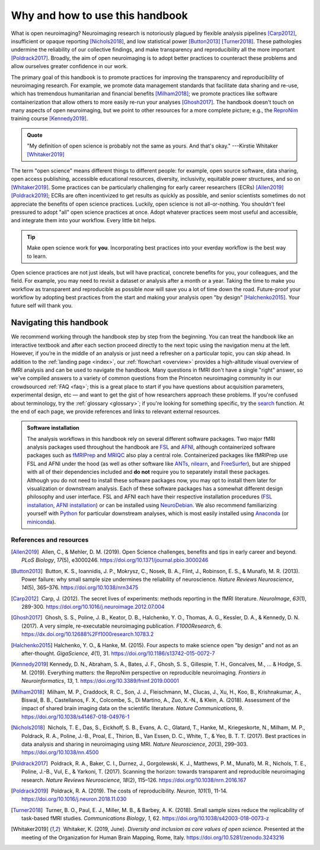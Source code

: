 .. _openNeuro:

Why and how to use this handbook
--------------------------------

What is open neuroimaging? Neuroimaging research is notoriously plagued by flexible analysis pipelines [Carp2012]_, insufficient or opaque reporting [Nichols2018]_, and low statistical power [Button2013]_ [Turner2018]_. These pathologies undermine the reliability of our collective findings, and make transparency and reproducibility all the more important [Poldrack2017]_. Broadly, the aim of open neuroimaging is to adopt better practices to counteract these problems and allow ourselves greater confidence in our work.

The primary goal of this handbook is to promote practices for improving the transparency and reproducibility of neuroimaging research. For example, we promote data management standards that facilitate data sharing and re-use, which has tremendous humanitarian and financial benefits [Milham2018]_; we promote practices like software containerization that allow others to more easily re-run your analyses [Ghosh2017]_. The handbook doesn't touch on many aspects of open neuroimaging, but we point to other resources for a more complete picture; e.g., the `ReproNim <https://www.repronim.org/>`_ training course [Kennedy2019]_.

.. admonition:: Quote

    "My definition of open science is probably not the same as yours. And that's okay." ---Kirstie Whitaker [Whitaker2019]_

The term "open science" means different things to different people: for example, open source software, data sharing, open access publishing, accessible educational resources, diversity, inclusivity, equitable power structures, and so on [Whitaker2019]_. Some practices can be particularly challenging for early career researchers (ECRs) [Allen2019]_ [Poldrack2019]_; ECRs are often incentivized to get results as quickly as possible, and senior scientists sometimes do not appreciate the benefits of open science practices. Luckily, open science is not all-or-nothing. You shouldn't feel pressured to adopt "all" open science practices at once. Adopt whatever practices seem most useful and accessible, and integrate them into your workflow. Every little bit helps.

.. tip:: Make open science work for **you**. Incorporating best practices into your everday workflow is the best way to learn.

Open science practices are not just ideals, but will have practical, concrete benefits for you, your colleagues, and the field. For example, you may need to revisit a dataset or analysis after a month or a year. Taking the time to make you workflow as transparent and reproducible as possible *now* will save you a lot of time down the road. Future-proof your workflow by adopting best practices from the start and making your analysis open "by design" [Halchenko2015]_. Your future self will thank you.

Navigating this handbook
~~~~~~~~~~~~~~~~~~~~~~~~

We recommend working through the handbook step by step from the beginning. You can treat the handbook like an interactive textbook and after each section proceed directly to the next topic using the navigation menu at the left. However, if you’re in the middle of an analysis or just need a refresher on a particular topic, you can skip ahead. In addition to the :ref:`landing page <index>`, our :ref:`flowchart <overview>` provides a high-altitude visual overview of fMRI analysis and can be used to navigate the handbook. Many questions in fMRI don't have a single "right" answer, so we've compiled answers to a variety of common questions from the Princeton neuroimaging community in our crowdsourced :ref:`FAQ <faq>`; this is a great place to start if you have questions about acquisition parameters, experimental design, etc — and want to get the gist of how researchers approach these problems. If you're confused about terminology, try the :ref:`glossary <glossary>`; if you're looking for something specific, try the `search <../search.html>`_ function. At the end of each page, we provide references and links to relevant external resources.

.. admonition:: Software installation

    The analysis workflows in this handbook rely on several different software packages. Two major fMRI analysis packages used throughout the handbook are `FSL <https://fsl.fmrib.ox.ac.uk/fsl/fslwiki>`_ and `AFNI <https://afni.nimh.nih.gov/>`_, although containerized software packages such as `fMRIPrep <https://fmriprep.readthedocs.io/en/stable/>`_ and `MRIQC <https://mriqc.readthedocs.io/>`_ also play a central role. Containerized packages like fMRIPrep use FSL and AFNI under the hood (as well as other software like `ANTs <http://stnava.github.io/ANTs/>`_, `nilearn <https://nilearn.github.io/>`_, and `FreeSurfer <https://surfer.nmr.mgh.harvard.edu/>`_), but are shipped with all of their dependencies included and **do not** require you to separately install these packages. Although you do not need to install these software packages now, you may opt to install them later for visualization or downstream analysis. Each of these software packages has a somewhat different design philosophy and user interface. FSL and AFNI each have their respective installation procedures (`FSL installation <https://fsl.fmrib.ox.ac.uk/fsl/fslwiki/FslInstallation>`_, `AFNI installation <https://afni.nimh.nih.gov/pub/dist/doc/htmldoc/background_install/install_instructs/index.html>`_) or can be installed using `NeuroDebian <http://neuro.debian.net/>`_. We also recommend familiarizing yourself with `Python <https://www.python.org/>`_ for particular downstream analyses, which is most easily installed using `Anaconda <https://www.anaconda.com/distribution/>`_ (or `miniconda <https://docs.conda.io/en/latest/miniconda.html>`_).

References and resources
^^^^^^^^^^^^^^^^^^^^^^^^^

.. |nbsp| unicode:: 0xA0
   :trim:

.. [Allen2019] |nbsp| Allen, C., & Mehler, D. M. (2019). Open Science challenges, benefits and tips in early career and beyond. *PLoS Biology*, *17*\(5), e3000246. https://doi.org/10.1371/journal.pbio.3000246

.. [Button2013] |nbsp| Button, K. S., Ioannidis, J. P., Mokrysz, C., Nosek, B. A., Flint, J., Robinson, E. S., & Munafò, M. R. (2013). Power failure: why small sample size undermines the reliability of neuroscience. *Nature Reviews Neuroscience*, *14*\(5), 365–376. https://doi.org/10.1038/nrn3475

.. [Carp2012] |nbsp| Carp, J. (2012). The secret lives of experiments: methods reporting in the fMRI literature. *NeuroImage*, *63*\(1), 289-300. https://doi.org/10.1016/j.neuroimage.2012.07.004

.. [Ghosh2017] |nbsp| Ghosh, S. S., Poline, J. B., Keator, D. B., Halchenko, Y. O., Thomas, A. G., Kessler, D. A., & Kennedy, D. N. (2017). A very simple, re-executable neuroimaging publication. *F1000Research*, 6. https://dx.doi.org/10.12688%2Ff1000research.10783.2

.. [Halchenko2015] Halchenko, Y. O., & Hanke, M. (2015). Four aspects to make science open "by design" and not as an after-thought. *GigaScience*, *4*\(1), 31. https://doi.org/10.1186/s13742-015-0072-7

.. [Kennedy2019] Kennedy, D. N., Abraham, S. A., Bates, J. F., Ghosh, S. S., Gillespie, T. H., Goncalves, M., ... & Hodge, S. M. (2019). Everything matters: the ReproNim perspective on reproducible neuroimaging. *Frontiers in Neuroinformatics*, *13*, 1. https://doi.org/10.3389/fninf.2019.00001

.. [Milham2018] |nbsp| Milham, M. P., Craddock, R. C., Son, J. J., Fleischmann, M., Clucas, J., Xu, H., Koo, B., Krishnakumar, A., Biswal, B. B., Castellanos, F. X., Colcombe, S., Di Martino, A., Zuo, X.-N., & Klein, A. (2018). Assessment of the impact of shared brain imaging data on the scientific literature. *Nature Communications*, 9. https://doi.org/10.1038/s41467-018-04976-1

.. [Nichols2018] |nbsp| Nichols, T. E., Das, S., Eickhoff, S. B., Evans, A. C., Glatard, T., Hanke, M., Kriegeskorte, N., Milham, M. P., Poldrack, R. A., Poline, J.-B., Proal, E., Thirion, B., Van Essen, D. C., White, T., & Yeo, B. T. T. (2017). Best practices in data analysis and sharing in neuroimaging using MRI. *Nature Neuroscience*, *20*\(3), 299–303. https://doi.org/10.1038/nn.4500

.. [Poldrack2017] |nbsp| Poldrack, R. A., Baker, C. I., Durnez, J., Gorgolewski, K. J., Matthews, P. M., Munafò, M. R., Nichols, T. E., Poline, J.-B., Vul, E., & Yarkoni, T. (2017). Scanning the horizon: towards transparent and reproducible neuroimaging research. *Nature Reviews Neuroscience*, *18*\(2), 115–126. https://doi.org/10.1038/nrn.2016.167

.. [Poldrack2019] |nbsp| Poldrack, R. A. (2019). The costs of reproducibility. *Neuron*, *101*\(1), 11-14. https://doi.org/10.1016/j.neuron.2018.11.030

.. [Turner2018] |nbsp| Turner, B. O., Paul, E. J., Miller, M. B., & Barbey, A. K. (2018). Small sample sizes reduce the replicability of task-based fMRI studies. *Communications Biology*, *1*, 62. https://doi.org/10.1038/s42003-018-0073-z

.. [Whitaker2019] |nbsp| Whitaker, K. (2019, June). *Diversity and inclusion as core values of open science.* Presented at the meeting of the Organization for Human Brain Mapping, Rome, Italy. https://doi.org/10.5281/zenodo.3243216

.. image:: ../images/return_to_timeline.png
  :width: 300
  :align: center
  :alt: return to timeline
  :target: 01-07-overview.html




